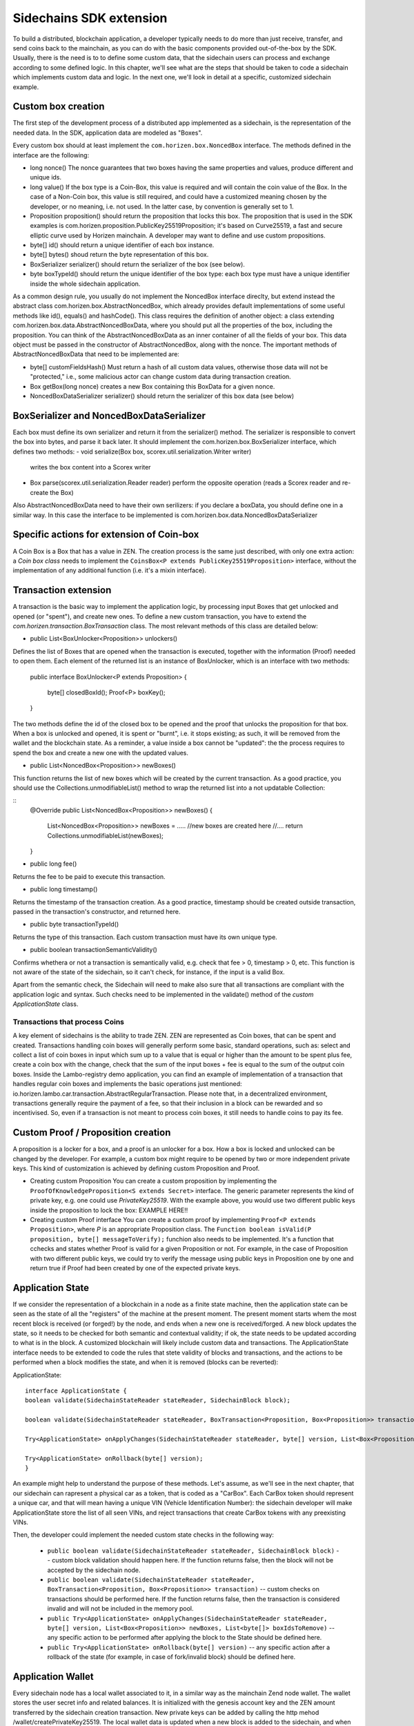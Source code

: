 ========================
Sidechains SDK extension
========================

To build a distributed, blockchain application, a developer typically needs to do more than just receive, transfer, and send coins back to the mainchain, as you can do with the basic components provided out-of-the-box by the SDK. Usually, there is the need is to to define some custom data, that the sidechain users can process and exchange according to some defined logic. In this chapter, we'll see what are the steps that should be taken to code a sidechain which implements custom data and logic. In the next one, we'll look in detail at a specific, customized sidechain example.

Custom box creation
###################

The first step of the development process of a distributed app implemented as a sidechain, is the representation of the needed data. In the SDK, application data are modeled as "Boxes". 

Every custom box should at least implement the ``com.horizen.box.NoncedBox`` interface. 
The methods defined in the interface are the following:

- long nonce()
  The nonce guarantees that two boxes having the same properties and values, produce different and unique ids.
- long value()
  If the box type is a Coin-Box,  this value is required and will contain the coin value of the Box. 
  In the case of a Non-Coin box, this value is still required, and could have a customized meaning chosen by the developer, or no meaning, i.e. not used. In the latter case, by convention is generally set to 1.
- Proposition proposition()  
  should return the proposition that locks this box.
  The proposition that is used in the SDK examples is com.horizen.proposition.PublicKey25519Proposition; it's based on Curve25519, a fast and secure elliptic curve used by Horizen mainchain. A developer may want to define and use custom propositions.
- byte[] id()
  should return a unique identifier of each box instance.
- byte[] bytes()
  shoud return the byte representation of this box.
- BoxSerializer serializer()
  should return the serializer of the box (see below).
- byte boxTypeId()
  should return the unique identifier of the box type: each box type must have a unique identifier inside the whole sidechain application.

As a common design rule, you usually do not implement the NoncedBox interface direclty, but extend instead the abstract class com.horizen.box.AbstractNoncedBox, which already provides default implementations of 
some useful methods like id(), equals() and hashCode().
This class requires the definition of another object: a class extending com.horizen.box.data.AbstractNoncedBoxData, where you should put all the properties of the box, including the proposition. You can think of the AbstractNoncedBoxData as an inner container of all the fields of your box.
This data object must be passed in the constructor of AbstractNoncedBox, along with the nonce.
The important methods of AbstractNoncedBoxData that need to be implemented are:

- byte[] customFieldsHash() 
  Must return a hash of all custom data values, otherwise those data will not be "protected," i.e., some malicious actor can change custom data during transaction creation. 
- Box getBox(long nonce) 
  creates a new Box containing this BoxData for a given nonce.
- NoncedBoxDataSerializer serializer()
  should return the serializer of this box data (see below)

BoxSerializer and NoncedBoxDataSerializer
#########################################

Each box must define its own serializer and return it from the serializer() method.
The serializer is responsible to convert the box into bytes, and parse it back later. It should implement the com.horizen.box.BoxSerializer interface, which defines two methods:
- void serialize(Box box, scorex.util.serialization.Writer writer)
  writes the box content into a Scorex writer  
- Box parse(scorex.util.serialization.Reader reader)
  perform the opposite operation (reads a Scorex reader and re-create the Box)

Also AbstractNoncedBoxData need to have their own serilizers: if you declare a boxData, you should define one in a similar way. In this case the interface to be implemented is com.horizen.box.data.NoncedBoxDataSerializer

      
Specific actions for extension of Coin-box
###########################################

A Coin Box is a Box that has a value in ZEN. The creation process is the same just described, with only one extra action: a *Coin box class* needs to implement the ``CoinsBox<P extends PublicKey25519Proposition>`` interface, without the implementation of any additional function (i.e. it's a mixin interface).


Transaction extension
#####################

A transaction is the basic way to implement the application logic, by processing input Boxes that get unlocked and opened (or "spent"), and create new ones. To define a new custom transaction, you have to extend the *com.horizen.transaction.BoxTransaction* class.
The most relevant methods of this class are detailed below:

- public List<BoxUnlocker<Proposition>> unlockers()
Defines the list of Boxes that are opened when the transaction is executed, together with the information (Proof) needed to open them.
Each element of the returned list is an instance of BoxUnlocker, which is an interface with two methods:

  public interface BoxUnlocker<P extends Proposition>
  {
    byte[] closedBoxId();
    Proof<P> boxKey();
  }

The two methods define the id of the closed box to be opened and the proof that unlocks the proposition for that box. When a box is unlocked and opened, it is spent or "burnt", i.e. it stops existing; as such, it will be removed from the wallet and the blockchain state. As a reminder, a value inside a box cannot be "updated": the the process requires to spend the box and create a new one with the updated values.

- public List<NoncedBox<Proposition>> newBoxes()
This function returns the list of new boxes which will be created by the current transaction. 
As a good practice, you should use the Collections.unmodifiableList() method to wrap the returned list into a not updatable Collection:

::
 @Override
 public List<NoncedBox<Proposition>> newBoxes() {
   List<NoncedBox<Proposition>> newBoxes =  .....  //new boxes are created here  
   //....
   return Collections.unmodifiableList(newBoxes);
 }   

- public long fee()
Returns the fee to be paid to execute this transaction.

- public long timestamp()
Returns the timestamp of the transaction creation.
As a good practice, timestamp should be created outside transaction, passed in the transaction's constructor, and returned here.

- public byte transactionTypeId()
Returns the type of this transaction. Each custom transaction must have its own unique type.

- public boolean transactionSemanticValidity()
Confirms whethera or not a transaction is semantically valid, e.g. check that fee > 0, timestamp > 0, etc.
This function is not aware of the state of the sidechain, so it can't check, for instance, if the input is a valid Box.

Apart from the semantic check, the Sidechain will need to make also sure that all transactions are compliant with the application logic and syntax. Such checks need to be implemented in the validate() method of the *custom ApplicationState* class.

Transactions that process Coins
-------------------------------

A key element of sidechains is the ability to trade ZEN. 
ZEN are represented as Coin boxes, that can be spent and created. 
Transactions handling coin boxes will generally perform some basic, standard operations, such as: select and collect a list of coin boxes in input which sum up to a value that is equal or higher than the amount to be spent plus fee, create a coin box with the change, check that the sum of the input boxes + fee is equal to the sum of the output coin boxes. 
Inside the Lambo-registry demo application,  you can find an example of implementation of a transaction that handles regular coin boxes and implements the basic operations just mentioned: io.horizen.lambo.car.transaction.AbstractRegularTransaction. 
Please note that, in a decentralized environment, transactions generally require the payment of a fee, so that their inclusion in a block can be rewarded and so incentivised. So, even if a transaction is not meant to process coin boxes, it still needs to handle coins to pay its fee.


Custom Proof / Proposition creation
###################################

A proposition is a locker for a box, and a proof is an unlocker for a box. How a box is locked and unlocked can be changed by the developer. For example, a custom box might require to be opened by two or more independent private keys. This kind of customization is achieved by defining custom Proposition and Proof.

* Creating custom Proposition
  You can create a custom proposition by implementing the ``ProofOfKnowledgeProposition<S extends Secret>`` interface. The generic parameter represents the kind of private key, e.g. one could use *PrivateKey25519*. With the example above, you would use two different public keys inside the proposition to lock the box: EXAMPLE HERE!!

* Creating custom Proof interface 
  You can create a custom proof by implementing ``Proof<P extends Proposition>``, where *P* is an appropriate Proposition class. The ``Function boolean isValid(P proposition, byte[] messageToVerify);`` funchion also needs to be implemented. It's a function that cchecks and states whether Proof is valid for a given Proposition or not. For example, in the case of Proposition with two different public keys, we could try to verify the message using public keys in Proposition one by one and return true if Proof had been created by one of the expected private keys.

Application State
###########################

If we consider the representation of a blockchain in a node as a finite state machine, then the application state can be seen as the state of all the "registers" of the machine at the present moment. The present moment starts whem the most recent block is received (or forged!) by the node, and ends when a new one is received/forged. A new block updates the state, so it needs to be checked for both semantic and contextual validity; if ok, the state needs to be updated according to what is in the block.
A customized blockchain will likely include custom data and transactions. The ApplicationState interface needs to be extended to code the rules that stete validity of blocks and transactions, and the actions to be performed when a block modifies the state, and when it is removed (blocks can be reverted):

ApplicationState:
::
  interface ApplicationState {
  boolean validate(SidechainStateReader stateReader, SidechainBlock block);

  boolean validate(SidechainStateReader stateReader, BoxTransaction<Proposition, Box<Proposition>> transaction);

  Try<ApplicationState> onApplyChanges(SidechainStateReader stateReader, byte[] version, List<Box<Proposition>> newBoxes, List<byte[]> boxIdsToRemove);

  Try<ApplicationState> onRollback(byte[] version);
  }

An example might help to understand the purpose of these methods. Let's assume, as we'll see in the next chapter, that our sidechain can rapresent a physical car as a token, that is coded as a "CarBox". Each CarBox token should represent a unique car, and that will mean having a unique VIN (Vehicle Identification Number): the sidechain developer will make ApplicationState store the list of all seen VINs, and reject transactions that create CarBox tokens with any preexisting VINs.

Then, the developer could implement the needed custom state checks in the following way:

  * ``public boolean validate(SidechainStateReader stateReader, SidechainBlock block)`` -- custom block validation should happen here. If the function returns false, then the block will not be accepted by the sidechain node.
  
  * ``public boolean validate(SidechainStateReader stateReader, BoxTransaction<Proposition, Box<Proposition>> transaction)`` -- custom checks on transactions should be performed here. If the function returns false, then the transaction is considered invalid and will not be included in the memory pool.

  * ``public Try<ApplicationState> onApplyChanges(SidechainStateReader stateReader, byte[] version, List<Box<Proposition>> newBoxes, List<byte[]> boxIdsToRemove)`` -- any specific action to be performed after applying the block to the State should be defined here.
  
  * ``public Try<ApplicationState> onRollback(byte[] version)`` -- any specific action after a rollback of the state (for example, in case of fork/invalid block) should be defined here.
  

Application Wallet 
##################

Every sidechain node has a local wallet associated to it, in a similar way as the mainchain Zend node wallet.
The wallet stores the user secret info and related balances. It is initialized with the genesis account key and the ZEN amount transferred by the sidechain creation transaction.
New private keys can be added by calling the http mehod /wallet/createPrivateKey25519.
The local wallet data is updated when a new block is added to the sidechain, and when blocks are reverted. 

Developers can extend Wallet logic by defining a class that implements the interface `ApplicationWallet <https://github.com/ZencashOfficial/Sidechains-SDK/blob/master/sdk/src/main/java/com/horizen/wallet/ApplicationWallet.java>`_
The interface methods are listed below:

::
  interface ApplicationWallet {
    void onAddSecret(Secret secret);
    void onRemoveSecret(Proposition proposition);
    void onChangeBoxes(byte[] version, List<Box<Proposition>> boxesToBeAdded, List<byte[]> boxIdsToRemove);
    void onRollback(byte[] version);
  }

As an example, the onChangeBoxes method gets called every time new blocks are added or removed from the chain; it can be used to implement for instance the update to a local storage of values that are modified by the opening and/or creation of specific box types.


Custom API creation 
###################

A user application can extend the default standard API (see chapter 6) and add custom API endpoints. For example if your application defines a custom transaction, you may want to add an endpoint that creates one.

To add custom API you have to create a class which extends the com.horizen.api.http.ApplicationApiGroup abstract class, and implements the following methods:

-  public String basePath()
   returns the base path of this group of endpoints (the first part of the URL)

-  public List<Route> getRoutes() 
   returns a list of Route objects: each one is an instance of a `akka.Http Route object <https://doc.akka.io/docs/akka-http/current/routing-dsl/routes.html>`_ and defines a specific endpoint url and its logic.
   To simplify the developement, the ApplicationApiGroup abtract class provides a method (bindPostRequest) that builds a akka Route that responds to a specific http request with an (optional) json body as input. This method receives the following parameters:
   - the endpoint path
   - the function to process the request 
   - the class that represents the input data received by the  HTTP request call 
   
   Example:

   public List<Route> getRoutes() {
        List<Route> routes = new ArrayList<>();
        routes.add(bindPostRequest("createCar", this::createCar, CreateCarBoxRequest.class));
        routes.add(bindPostRequest("createCarSellOrder", this::createCarSellOrder, CreateCarSellOrderRequest.class));
        routes.add(bindPostRequest("acceptCarSellOrder", this::acceptCarSellOrder, SpendCarSellOrderRequest.class));
        routes.add(bindPostRequest("cancelCarSellOrder", this::cancelCarSellOrder, SpendCarSellOrderRequest.class));
        return routes;
    }

    Let's look in more details at the 3 parameters of the bindPostRequest method.

    - the endpoint path: 
      defines the endpoint path, that appended to the basePath will represent the http endpoint url.
      For example, if your API group has a basepath = "carApi", and you define a route with endpoint path "createCar", the overall url will be: http://<node_host>:<api_port>/carAPi/createCar

    - the function to process the request:
      Currently we support three types of function’s signature:
    
        * ApiResponse ``custom_function_name(Custom_HTTP_request_type)`` -- a function that by default does not have access to *SidechainNodeView*. 

        * ``ApiResponse custom_function_name(SidechainNodeView, Custom_HTTP_request_type)`` -- a function that offers by default access to SidechainNodeView
        
        * ``ApiResponse custom_function_name(SidechainNodeView)`` -- a function to process empty HTTP requests, i.e. ednpoints that can be called without a JSON body in the request

        The format of the ApiResponse to be returned will be described later in this chapter.

    - the class that represents the body in the HTTP request
      This needs to be a java bean, defining some private fields and  getter and setter methods for each field.
      Each field in the json input will be mapped to the corresponding field by name-matching.
      For example to handle the  following json body :

      {
      "number": "342",
      "someBytes": "a5b10622d70f094b7276e04608d97c7c699c8700164f78e16fe5e8082f4bb2ac"
      }

      you should code a request class like this one:

      public class MyCustomRequest {
        byte[] someBytes;
        int number;

        public byte[] getSomeBytes(){
          return someBytes;
        }

        public void setSomeBytes(String bytesInHex){
          someBytes = BytesUtils.fromHexString(bytesInHex);
        }

        public int getNumber(){
          return number;
        }

        public void setNumber(int number){
          this.number = number;
        }
      }

API response classes

The function that processes the request must return an object of type com.horizen.api.http.ApiResponse.
In most cases, we can have two different responses: either the operation is successful, or an error has occurred during the API request processing. 

For a successful response, you have to:
- define an object implementing the  SuccessResponse interface
- add the annotation  @JsonView(Views.Default.class) on top of the class, to allow the automatic conversion of the object into a json format.
- add some getters representing the values you want to return.

 For example, if a string should be returned, then the following response class can be defined:

  ::
  
    @JsonView(Views.Default.class)
    class CustomSuccessResponce implements SuccessResponse{
      private final String response;

      public CustomSuccessResponce (String response) {
        this.response = response;
      }

      public String getResponse() {
        return response;
      }
    }

In such a case, the API response will be represented in the following JSON format:

  ::
  
    {"result": {“response” : “response from CustomSuccessResponse object”}}


    
If an error is returned, then the response will implement the ErrorResponse interface. The ErrorResponse interface has the following default functions implemented:

```public String code()``` -- error code

```public String description()``` -- error description 

```public Option<Throwable> exception()``` -- Caught exception during API processing

As a result the following JSON will be returned in case of error:

  ::
  
    {
      "error": 
      {
      "code": "Defined error code",
      "description": "Defined error description",
      "Detail": “Exception stack trace”
      }
    }

  
Custom api group injection:

Finally, you have to instruct the SDK to use your ApiGroup.
This can be done with Guice, by binding the ""CustomApiGroups" field:

   bind(new TypeLiteral<List<ApplicationApiGroup>> () {})
         .annotatedWith(Names.named("CustomApiGroups"))
         .toInstance(mycustomApiGroups);
 
